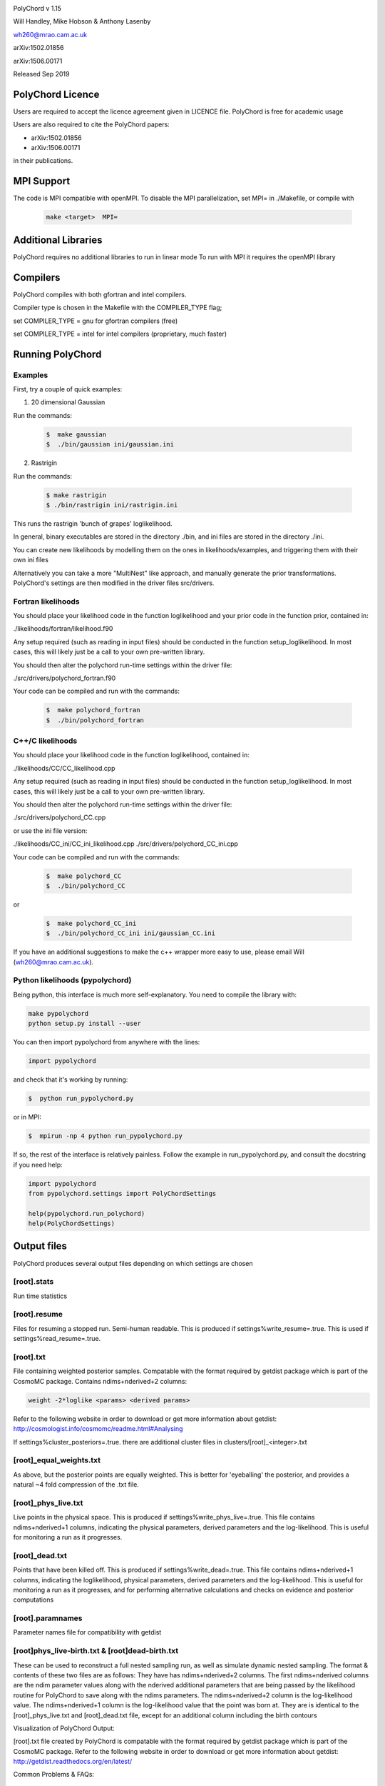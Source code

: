 .. image:: https://travis-ci.org/PolyChord/PolyChordLite.svg?branch=setup_pip
    :target: https://travis-ci.org/PolyChord/PolyChordLite

PolyChord v 1.15

Will Handley, Mike Hobson & Anthony Lasenby

wh260@mrao.cam.ac.uk

arXiv:1502.01856

arXiv:1506.00171

Released Sep 2019


PolyChord Licence
=================

Users are required to accept the licence agreement given in LICENCE
file. PolyChord is free for academic usage

Users are also required to cite the PolyChord papers:

- arXiv:1502.01856
- arXiv:1506.00171

in their publications.

MPI Support
===========

The code is MPI compatible with openMPI.
To disable the MPI parallelization,
set MPI= in ./Makefile, or compile with

    .. code:: bash

        make <target>  MPI=

Additional Libraries
====================

PolyChord requires no additional libraries to run in linear mode
To run with MPI it requires the openMPI library


Compilers
=========

PolyChord compiles with both gfortran and intel compilers.

Compiler type is chosen in the Makefile with the COMPILER_TYPE flag;

set
COMPILER_TYPE = gnu
for gfortran compilers (free)

set
COMPILER_TYPE = intel
for intel compilers (proprietary, much faster)


Running PolyChord
=================

Examples
--------
First, try a couple of quick examples:

1) 20 dimensional Gaussian

Run the commands:

    .. code:: bash

        $  make gaussian
        $  ./bin/gaussian ini/gaussian.ini

2) Rastrigin

Run the commands:

    .. code:: bash

        $ make rastrigin
        $ ./bin/rastrigin ini/rastrigin.ini

This runs the rastrigin 'bunch of grapes' loglikelihood.

In general, binary executables are stored in the directory ./bin,
and ini files are stored in the directory ./ini.

You can create new likelihoods by modelling them on the ones in
likelihoods/examples, and triggering them with their own ini files

Alternatively you can take a more "MultiNest" like approach, and manually
generate the prior transformations. PolyChord's settings are then modified in
the driver files src/drivers.


Fortran likelihoods
-------------------
You should place your likelihood code in the function loglikelihood and your
prior code in the function prior, contained in:

./likelihoods/fortran/likelihood.f90

Any setup required (such as reading in input files) should be conducted in the
function setup_loglikelihood. In most cases, this will likely just be a call
to your own pre-written library.

You should then alter the polychord run-time settings within the driver file:

./src/drivers/polychord_fortran.f90

Your code can be compiled and run with the commands:

    .. code:: bash

        $  make polychord_fortran
        $  ./bin/polychord_fortran



C++/C likelihoods
-----------------
You should place your likelihood code in the function loglikelihood,
contained in:

./likelihoods/CC/CC_likelihood.cpp

Any setup required (such as reading in input files) should be conducted in the
function setup_loglikelihood.  In most cases, this will likely just be a call
to your own pre-written library.

You should then alter the polychord run-time settings within the driver file:

./src/drivers/polychord_CC.cpp

or use the ini file version:

./likelihoods/CC_ini/CC_ini_likelihood.cpp
./src/drivers/polychord_CC_ini.cpp

Your code can be compiled and run with the commands:

    .. code:: bash

        $  make polychord_CC
        $  ./bin/polychord_CC

or

    .. code:: bash

        $  make polychord_CC_ini
        $  ./bin/polychord_CC_ini ini/gaussian_CC.ini

If you have an additional suggestions to make
the c++ wrapper more easy to use,
please email Will (wh260@mrao.cam.ac.uk).



Python likelihoods (pypolychord)
--------------------------------
Being python, this interface is much more self-explanatory. You need to compile
the library with:

.. code:: bash

    make pypolychord
    python setup.py install --user

You can then import pypolychord from anywhere with the lines:

.. code:: python

   import pypolychord

and check that it's working by running:

.. code:: bash

        $  python run_pypolychord.py

or in MPI:

.. code:: bash

        $  mpirun -np 4 python run_pypolychord.py

If so, the rest of the interface is relatively painless. Follow the example in
run_pypolychord.py, and consult the docstring if you need help:

.. code:: python

  import pypolychord
  from pypolychord.settings import PolyChordSettings

  help(pypolychord.run_polychord)
  help(PolyChordSettings)

Output files 
=============
PolyChord produces several output files depending on which settings
are chosen


[root].stats
------------
Run time statistics

[root].resume
-------------
Files for resuming a stopped run. Semi-human readable.
This is produced if settings%write_resume=.true.
This is used if settings%read_resume=.true.

[root].txt
----------
File containing weighted posterior samples. Compatable with the format
required by getdist package which is part of the CosmoMC package.
Contains ndims+nderived+2 columns:

.. code::

        weight -2*loglike <params> <derived params>

Refer to the following website in order to download or get more
information about getdist:
http://cosmologist.info/cosmomc/readme.html#Analysing

If settings%cluster_posteriors=.true. there are additional cluster files in
clusters/[root]_<integer>.txt

[root]_equal_weights.txt
------------------------
As above, but the posterior points are equally weighted. This is
better for 'eyeballing' the posterior, and provides a natural ~4 fold
compression of the .txt file.


[root]_phys_live.txt
--------------------
Live points in the physical space. This is produced if
settings%write_phys_live=.true.
This file contains ndims+nderived+1 columns, indicating the physical
parameters, derived parameters and the log-likelihood. This is useful
for monitoring a run as it progresses.

[root]_dead.txt
---------------
Points that have been killed off. This is produced if
settings%write_dead=.true.
This file contains ndims+nderived+1 columns, indicating the loglikelihood,
physical parameters, derived parameters and the log-likelihood. This is useful
for monitoring a run as it progresses, and for performing alternative
calculations and checks on evidence and posterior computations

[root].paramnames
-----------------
Parameter names file for compatibility with getdist


[root]phys_live-birth.txt & [root]dead-birth.txt
------------------------------------------------

These can be used to reconstruct a full nested sampling run, as well as
simulate dynamic nested sampling.  The format & contents of these two files
are as follows: They have has ndims+nderived+2 columns. The first
ndims+nderived columns are the ndim parameter values along with the nderived
additional parameters that are being passed by the likelihood routine for
PolyChord to save along with the ndims parameters. The ndims+nderived+2 column
is the log-likelihood value.  The ndims+nderived+1 column is the log-likelihood
value that the point was born at. They are is identical to the
[root]_phys_live.txt and [root]_dead.txt file, except for an additional column
including the birth contours


Visualization of PolyChord Output:

[root].txt file created by PolyChord is compatable with the format
required by getdist package which is part of the CosmoMC package.
Refer to the following website in order to download or get more
information about getdist:
http://getdist.readthedocs.org/en/latest/


Common Problems & FAQs:


Run time Issues
===============

1 Output files ([root].txt & [root]_equal_weights.dat)
files have very few (of order tens) points.

These files only become populated as the algorithm
approaches the peak(s) of the posterior.
Wait for the run to be closer to finishing.

2 MPI doesn't help

* Currently, the MPI parallelisation will only increase speed for
  'slow' likelihoods, i.e. likelihoods where the slice sampling step
  is the dominant computational cost (compared to the organisation of
  live points and clustering steps).
* Parallelisation is only effective up to ncores~O(nlive).


Compilation Issues
==================
Most issues are usually one associated with an out-of-date MPI library or
fortran compiler. Ideally you should be using:

* gfortran 4.8    or    ifort 14
* openMPI 1.6.5   or    Intel MPI 4.1
